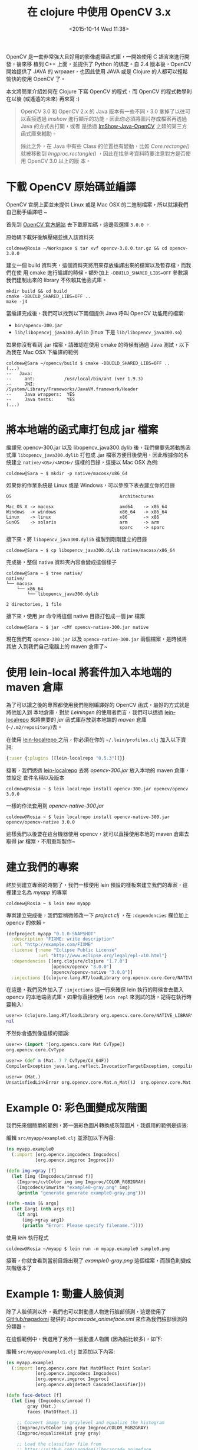 #+TITLE: 在 clojure 中使用 OpenCV 3.x
#+DATE: <2015-10-14 Wed 11:38>
#+UPDATED: <2015-10-14 Wed 11:38>
#+ABBRLINK: 2f69a97
#+OPTIONS: num:nil ^:nil
#+TAGS: clojure, opencv
#+LANGUAGE: zh-TW
#+ALIAS: blog/2015/10-12_clojure_opencv3/index.html

OpenCV 是一套非常強大且好用的影像處理函式庫，一開始使用 C 語言來進行開發，後來移
植到 C++ 上面，並提供了 Python 的綁定。自 2.4 版本後，OpenCV 開始提供了 JAVA 的
wrpaaer，也因此使用 JAVA 或是 Clojure 的人都可以輕鬆愉快的使用 OpenCV 了。

本文將簡單介紹如何在 Clojure 下寫 OpenCV 的程式，而 OpenCV 的程式教學則在以後
(或遙遠的未來) 再來寫 :)

#+HTML: <!--more-->

#+BEGIN_QUOTE
OpenCV 3.0 和 OpenCV 2.x 的 Java 版本有一些不同，3.0 拿掉了以往可以直接透過
/imshow/ 進行顯示的功能，因此你必須將圖片存成檔案再透過 Java 的方式去打開，或者
是透過 [[https://github.com/master-atul/ImShow-Java-OpenCV][ImShow-Java-OpenCV]] 之類的第三方函式庫來輔助。

除此之外，在 Java 中有些 Class 的位置也有變動，比如 /Core.rectange()/ 就被移動到
/Imgproc.rectangle()/ ，因此在找參考資料時要注意對方是否使用 OpenCV 3.0 以上的版
本。
#+END_QUOTE

* 下載 OpenCV 原始碼並編譯

OpenCV 官網上面並未提供 Linux 或是 Mac OSX 的二進制檔案，所以就讓我們
自己動手編譯吧 ~

首先到 [[http://opencv.org/downloads.html][OpenCV 官方網站]] 去下載原始碼，這邊我選擇 =3.0.0= 。

#+BEGIN_CENTER
[[file:在-clojure-中使用-OpenCV-3/opencv_website.png]]
#+END_CENTER

原始碼下載好後解壓縮並進入該資料夾

#+BEGIN_EXAMPLE
coldnew@Rosia ~/Workspace $ tar xvf opencv-3.0.0.tar.gz && cd opencv-3.0.0
#+END_EXAMPLE

建立一個 build 資料夾，這個資料夾將用來存放編譯出來的檔案以及暫存檔，而我們在使
用 cmake 進行編譯的時候，額外加上 ~-DBUILD_SHARED_LIBS=OFF~ 參數讓我們建制出來的
library 不依賴其他函式庫。

#+BEGIN_EXAMPLE
mkdir build && cd build
cmake -DBUILD_SHARED_LIBS=OFF ..
make -j4
#+END_EXAMPLE

當編譯完成後，我們可以找到以下兩個提供 Java 呼叫 OpenCV 功能用的檔案:

- =bin/opencv-300.jar=
- =lib/libopencvj_java300.dylib= (linux 下是 =lib/libopencv_java300.so=)

如果你沒有看到 .jar 檔案，請確認在使用 cmake 的時候有通過 Java 測試，以下為我在
Mac OSX 下編譯的範例

#+BEGIN_EXAMPLE
coldnew@Sara ~/opencv/build $ cmake -DBUILD_SHARED_LIBS=OFF ..
(...)
--   Java:
--     ant:           /usr/local/bin/ant (ver 1.9.3)
--     JNI:           /System/Library/Frameworks/JavaVM.framework/Header
--     Java wrappers:  YES
--     Java tests:     YES
(...)
#+END_EXAMPLE

* 將本地端的函式庫打包成 jar 檔案

編譯完 opencv-300.jar 以及 libopencv_java300.dylib 後，我們需要先將動態函式庫
=libopencv_java300.dylib= 打包成 .jar 檔案方便日後使用，因此根據你的系統建立
=native/<OS>/<ARCH>/= 這樣的目錄，這邊以 Mac OSX 為例:

#+BEGIN_EXAMPLE
coldnew@Sara ~ $ mkdir -p native/macosx/x86_64
#+END_EXAMPLE

如果你的作業系統是 Linux 或是 Windows，可以參照下表去建立你的目錄

#+BEGIN_EXAMPLE
OS                                         Architectures

Mac OS X -> macosx                         amd64    -> x86_64
Windows  -> windows                        x86_64   -> x86_64
Linux    -> linux                          x86      -> x86
SunOS    -> solaris                        arm      -> arm
                                           sparc    -> sparc
#+END_EXAMPLE

接下來，將 =libopencv_java300.dylib= 複製到剛剛建立的目錄

#+BEGIN_EXAMPLE
coldnew@Sara ~ $ cp libopencv_java300.dylib native/macosx/x86_64
#+END_EXAMPLE

完成後，整個 native 資料夾內容會變成這個樣子

#+BEGIN_EXAMPLE
coldnew@Sara ~ $ tree native/
native/
└── macosx
    └── x86_64
        └── libopencv_java300.dylib

2 directories, 1 file
#+END_EXAMPLE

接下來，使用 jar 命令將這個 native 目錄打包成一個 jar 檔案

#+BEGIN_EXAMPLE
coldnew@Sara ~ $ jar -cMf opencv-native-300.jar native
#+END_EXAMPLE

現在我們有 =opencv-300.jar= 以及 =opencv-native-300.jar= 兩個檔案，是時候將其放
入到我們自己電腦上的 maven 倉庫了~

* 使用 lein-local 將套件加入本地端的 maven 倉庫

為了可以讓之後的專案都使用我們剛剛編譯好的 OpenCV 函式，最好的方式就是將他加入到
本地倉庫，對於 /Leiningen/ 的使用者而言，我們可以透過 [[https://github.com/kumarshantanu/lein-localrepo][lein-localrepo]] 來將需要的
/jar/ 函式庫存放到本地端的 /maven/ 倉庫 (=~/.m2/repository=)去。

在使用 [[https://github.com/kumarshantanu/lein-localrepo][lein-localrepo ]]之前，你必須在你的 =~/.lein/profiles.clj= 加入以下資訊:

#+BEGIN_SRC clojure
  {:user {:plugins [[lein-localrepo "0.5.3"]]}}
#+END_SRC

接著，我們透過 [[https://github.com/kumarshantanu/lein-localrepo][lein-localrepo]] 去將 /opencv-300.jar/ 放入本地的 maven 倉庫，並設定
套件名稱以及版本

: coldnew@Rosia ~ $ lein localrepo install opencv-300.jar opencv/opencv 3.0.0

一樣的作法套用到 /opencv-native-300.jar/

: coldnew@Rosia ~ $ lein localrepo install opencv-native-300.jar opencv/opencv-native 3.0.0

這樣我們以後要在這台機器使用 opencv，就可以直接使用本地的 maven 倉庫去取得 jar 檔案，不用重新製作~

* 建立我們的專案

終於到建立專案的時間了，我們一樣使用 lein 預設的樣板來建立我們的專案，這裡建立名為 /myapp/ 的專案

#+BEGIN_EXAMPLE
coldnew@Rosia ~ $ lein new myapp
#+END_EXAMPLE

專案建立完成後，我們要稍微修改一下 /project.clj/ ，在 =:dependencies= 欄位加上
opencv 的依賴。

#+BEGIN_SRC clojure
  (defproject myapp "0.1.0-SNAPSHOT"
    :description "FIXME: write description"
    :url "http://example.com/FIXME"
    :license {:name "Eclipse Public License"
              :url "http://www.eclipse.org/legal/epl-v10.html"}
    :dependencies [[org.clojure/clojure "1.7.0"]
                   [opencv/opencv "3.0.0"]
                   [opencv/opencv-native "3.0.0"]]
    :injections [(clojure.lang.RT/loadLibrary org.opencv.core.Core/NATIVE_LIBRARY_NAME)])
#+END_SRC

在這邊，我們另外加入了 =:injections= 這一行來確保 lein 執行的時候會去載入 opencv
的本地端函式庫，如果你直接使用 =lein repl= 來測試的話，記得在執行時要輸入:

#+BEGIN_SRC clojure
  user=> (clojure.lang.RT/loadLibrary org.opencv.core.Core/NATIVE_LIBRARY_NAME)
  nil
#+END_SRC

不然你會遇到像這樣的錯誤:

#+BEGIN_SRC clojure
  user=> (import '[org.opencv.core Mat CvType])
  org.opencv.core.CvType
  
  user=> (def m (Mat. 7 7 CvType/CV_64F))
  CompilerException java.lang.reflect.InvocationTargetException, compiling:(form-init400412585733312455.clj:1:1)
  
  user=> (Mat.)
  UnsatisfiedLinkError org.opencv.core.Mat.n_Mat()J  org.opencv.core.Mat.n_Mat (Mat.java:-2)
#+END_SRC

* Example 0: 彩色圖變成灰階圖

我們先來個簡單的範例，將一張彩色圖片轉換成灰階圖片，我選用的範例是這張:

#+BEGIN_CENTER
[[file:在-clojure-中使用-OpenCV-3.x/sample0.png]]
#+END_CENTER

編輯 ~src/myapp/example0.clj~ 並添加以下內容:

#+BEGIN_SRC clojure
  (ns myapp.example0
    (:import [org.opencv.imgcodecs Imgcodecs]
             [org.opencv.imgproc Imgproc]))
  
  (defn img->gray [f]
    (let [img (Imgcodecs/imread f)]
      (Imgproc/cvtColor img img Imgproc/COLOR_RGB2GRAY)
      (Imgcodecs/imwrite "example0-gray.png" img)
      (println "generate generate example0-gray.png")))
  
  (defn -main [& args]
    (let [arg1 (nth args 0)]
      (if arg1
        (img->gray arg1)
        (println "Error: Please specify filename."))))
#+END_SRC

使用 /lein/ 執行程式

#+BEGIN_EXAMPLE
coldnew@Rosia ~/myapp $ lein run -m myapp.example0 sample0.png
#+END_EXAMPLE

接著，你就會看到當前目錄出現了 /example0-gray.png/ 這個檔案，而顏色則變成灰階版本了

#+BEGIN_CENTER
[[file:在-clojure-中使用-OpenCV-3.x/example0-gray.png]]
#+END_CENTER

* Example 1: 動畫人臉偵測

除了人臉偵測以外，我們也可以對動畫人物進行臉部偵測，這邊使用了 [[https://github.com/nagadomi/lbpcascade_animeface][GitHub/nagadomi]]
提供的 /lbpcascade_animeface.xml/ 來作為我們臉部偵測的分類器。

在這個範例中，我選用了另外一張動畫人物圖 (因為臉比較多)，如下:

#+BEGIN_CENTER
[[file:在-clojure-中使用-OpenCV-3.x/sample1.png]]
#+END_CENTER

編輯 ~src/myapp/example1.clj~ 並添加以下內容:

#+BEGIN_SRC clojure
  (ns myapp.example1
    (:import [org.opencv.core Mat MatOfRect Point Scalar]
             [org.opencv.imgcodecs Imgcodecs]
             [org.opencv.imgproc Imgproc]
             [org.opencv.objdetect CascadeClassifier]))
  
  (defn face-detect [f]
    (let [img (Imgcodecs/imread f)
          gray (Mat.)
          faces (MatOfRect.)]
  
      ;; Convert image to graylevel and equalize the histogram
      (Imgproc/cvtColor img gray Imgproc/COLOR_RGB2GRAY)
      (Imgproc/equalizeHist gray gray)
  
      ;; Load the classifier file from
      ;; https://github.com/nagadomi/lbpcascade_animeface
      (doto (CascadeClassifier.)
        (.load "./lbpcascade_animeface.xml")
        (.detectMultiScale gray faces))
  
      ;; Draw rectangle according to face size
      (doseq [face (.toList faces)]
        (Imgproc/rectangle img
                           (Point. (.x face) (.y face))
                           (Point. (+ (.x face) (.width face))
                                   (+ (.y face) (.height face)))
                           (Scalar. 144 48 255)))
  
      ;; Write the result
      (Imgcodecs/imwrite "example1-fdetect.png" img)
      (println "generate generate example1-fdetect.png")))
  
  (defn -main [& args]
    (let [arg1 (nth args 0)]
      (if arg1
        (face-detect arg1)
        (println "Error: Please specify filename."))))
#+END_SRC

使用 /lein/ 執行程式

#+BEGIN_EXAMPLE
coldnew@Rosia ~/myapp $ lein run -m myapp.example1 sample1.png
#+END_EXAMPLE

接著，你就會看到當前目錄出現了 /example1-fdetect.png/ 這個檔案，並且動漫人物的臉都被方框框住了~

#+BEGIN_CENTER
[[file:在-clojure-中使用-OpenCV-3.x/example1-fdetect.png]]
#+END_CENTER

* 取得範例程式碼

本篇文章的範例程式碼已經上傳到 [[https://github.com/coldnew/blog-tutorial-examples/tree/master/2015/opencv3_hello][GitHub]] 上，你可以使用以下方式取得程式碼

: git clone https://github.com/coldnew/blog-tutorial-examples.git

並切換到 =2015/opencv3_hello= 資料夾去

#+BEGIN_SRC sh
  coldnew@Rosia ~ $ cd blog-tutorial-examples/2015/opencv3_hello
#+END_SRC

程式的執行方式則和本篇文章相同 ~ Have Fun~~

* 延伸閱讀

~[1]~ [[http://docs.opencv.org/2.4/doc/tutorials/introduction/clojure_dev_intro/clojure_dev_intro.html][Introduction to OpenCV Development with Clojure]]

~[2]~ [[http://nils-blum-oeste.net/image-analysis-with-clojure-up-and-running-with-opencv/][Image analysis with Clojure and OpenCV: A face detection example]]

~[3]~ [[http://nakkaya.com/2010/01/12/fun-with-clojure-opencv-and-face-detection/][Fun with Clojure, OpenCV and Face Detection]]

~[4]~ [[http://tnoda-clojure.tumblr.com/post/104179135029/opencv-%25E3%2581%25A7%25E9%25A1%2594%25E7%2594%25BB%25E5%2583%258F%25E8%25AA%258D%25E8%25AD%2598%25E3%2583%258D%25E3%2582%25A4%25E3%2583%2586%25E3%2582%25A3%25E3%2583%2596%25E3%2583%25A9%25E3%2582%25A4%25E3%2583%2596%25E3%2583%25A9%25E3%2583%25AA%25E3%2582%2592%25E5%2590%25AB%25E3%2582%2580-java-%25E3%2583%25A9%25E3%2582%25A4%25E3%2583%2596%25E3%2583%25A9%25E3%2583%25AA%25E3%2582%2592-leiningen][OpenCV で顔画像認識（ネイティブライブラリを含む Java ライブラリを Leiningen で使う）]]

~[5]~ [[http://stackoverflow.com/questions/25059576/highgui-path-is-missing-in-opencv-3-0-0-generated-jar-classnotfoundexception-or][Highgui path is missing in OpenCV 3.0.0 generated jar. ClassNotFoundException org.opencv.highgui.Highgui]]

~[6]~ [[http://qiita.com/woxtu/items/bf39e3d53cbf60396d2c][二次元絵の顔を検出する]]

~[7]~ [[http://keens.github.io/blog/2015/06/07/clojuredeopencv3_0totawamureru/][ClojureでOpenCV 3.0と戯れる]]
